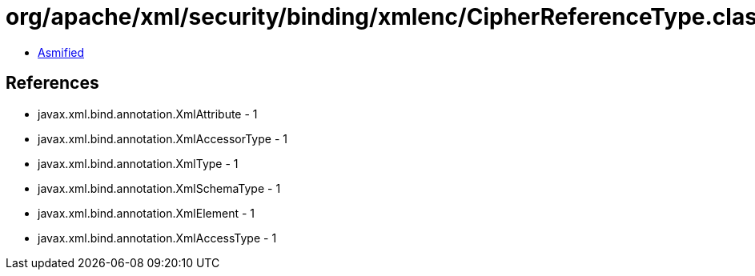= org/apache/xml/security/binding/xmlenc/CipherReferenceType.class

 - link:CipherReferenceType-asmified.java[Asmified]

== References

 - javax.xml.bind.annotation.XmlAttribute - 1
 - javax.xml.bind.annotation.XmlAccessorType - 1
 - javax.xml.bind.annotation.XmlType - 1
 - javax.xml.bind.annotation.XmlSchemaType - 1
 - javax.xml.bind.annotation.XmlElement - 1
 - javax.xml.bind.annotation.XmlAccessType - 1
